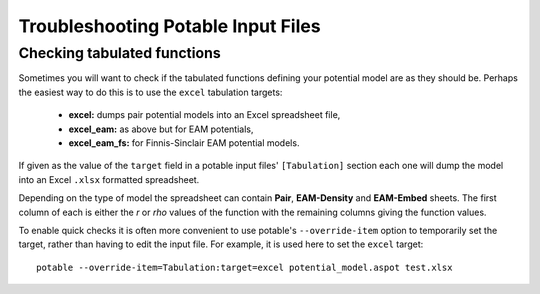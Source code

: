 .. _potable-troubleshooting:

Troubleshooting Potable Input Files
===================================

Checking tabulated functions
----------------------------

Sometimes you will want to check if the tabulated functions defining your potential model are as they should be. Perhaps the easiest way to do this is to use the ``excel`` tabulation targets:

    * **excel:** dumps pair potential models into an Excel spreadsheet file,
    * **excel_eam:** as above but for EAM potentials,
    * **excel_eam_fs:** for Finnis-Sinclair EAM potential models.

If given as the value of the ``target`` field in a potable input files' ``[Tabulation]`` section each one will dump the model into an Excel ``.xlsx`` formatted spreadsheet. 

Depending on the type of model the spreadsheet can contain **Pair**\ , **EAM-Density** and **EAM-Embed** sheets. The first column of each is either the *r* or *rho* values of the function with the remaining columns giving the function values.

To enable quick checks it is often more convenient to use potable's ``--override-item`` option to temporarily set the target, rather than having to edit the input file. For example, it is used here to set the ``excel`` target::

    potable --override-item=Tabulation:target=excel potential_model.aspot test.xlsx




